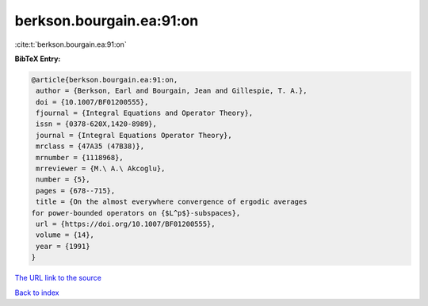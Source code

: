 berkson.bourgain.ea:91:on
=========================

:cite:t:`berkson.bourgain.ea:91:on`

**BibTeX Entry:**

.. code-block:: bibtex

   @article{berkson.bourgain.ea:91:on,
    author = {Berkson, Earl and Bourgain, Jean and Gillespie, T. A.},
    doi = {10.1007/BF01200555},
    fjournal = {Integral Equations and Operator Theory},
    issn = {0378-620X,1420-8989},
    journal = {Integral Equations Operator Theory},
    mrclass = {47A35 (47B38)},
    mrnumber = {1118968},
    mrreviewer = {M.\ A.\ Akcoglu},
    number = {5},
    pages = {678--715},
    title = {On the almost everywhere convergence of ergodic averages
   for power-bounded operators on {$L^p$}-subspaces},
    url = {https://doi.org/10.1007/BF01200555},
    volume = {14},
    year = {1991}
   }

`The URL link to the source <ttps://doi.org/10.1007/BF01200555}>`__


`Back to index <../By-Cite-Keys.html>`__
